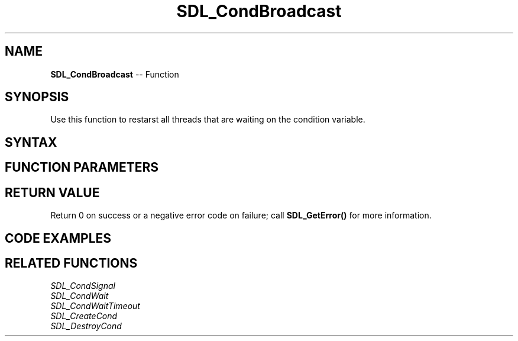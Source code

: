 .TH SDL_CondBroadcast 3 "2018.10.07" "https://github.com/haxpor/sdl2-manpage" "SDL2"
.SH NAME
\fBSDL_CondBroadcast\fR -- Function

.SH SYNOPSIS
Use this function to restarst all threads that are waiting on the condition variable.

.SH SYNTAX
.TS
tab(:) allbox;
a.
T{
.nf
void SDL_CondBroadcast(SDL_cond* cond)
.fi
T}
.TE

.SH FUNCTION PARAMETERS
.TS
tab(:) allbox;
ab l.
cond:the condition variable to signal
.TE

.SH RETURN VALUE

Return 0 on success or a negative error code on failure; call \fBSDL_GetError()\fR for more information.

.SH CODE EXAMPLES

.TS
allbox;
a.
T{
.nf
SDL_bool condition = SDL_False;
SDL_mutex* lock;
SDL_cond* cond;

lock = SDL_CreateMutex();
cond = SDL_CreateCond();
.
.
Thread A:
  SDL_LockMutex(lock);
  while (!condition)
  {
    SDL_CondWait(cond, lock);
  }
  SDL_UnlockMutex(lock);

Thread B:
  SDL_LockMutex(lock);
  while (!condition)
  {
    SDL_CondWait(cond, lock);
  }
  SDL_UnlockMutex(lock);

Thread C:
  SDL_LockMutex(lock);
  ...
  condition = SDL_TRUE;
  ...
  SDL_CondBroadcast(cond);
  SDL_UnlockMutex(lock);
.
.
SDL_DestroyCond(cond);
SDL_DestroyMutex(lock);
.fi
T}
.TE

.SH RELATED FUNCTIONS
\fISDL_CondSignal
.br
\fISDL_CondWait
.br
\fISDL_CondWaitTimeout
.br
\fISDL_CreateCond
.br
\fISDL_DestroyCond
